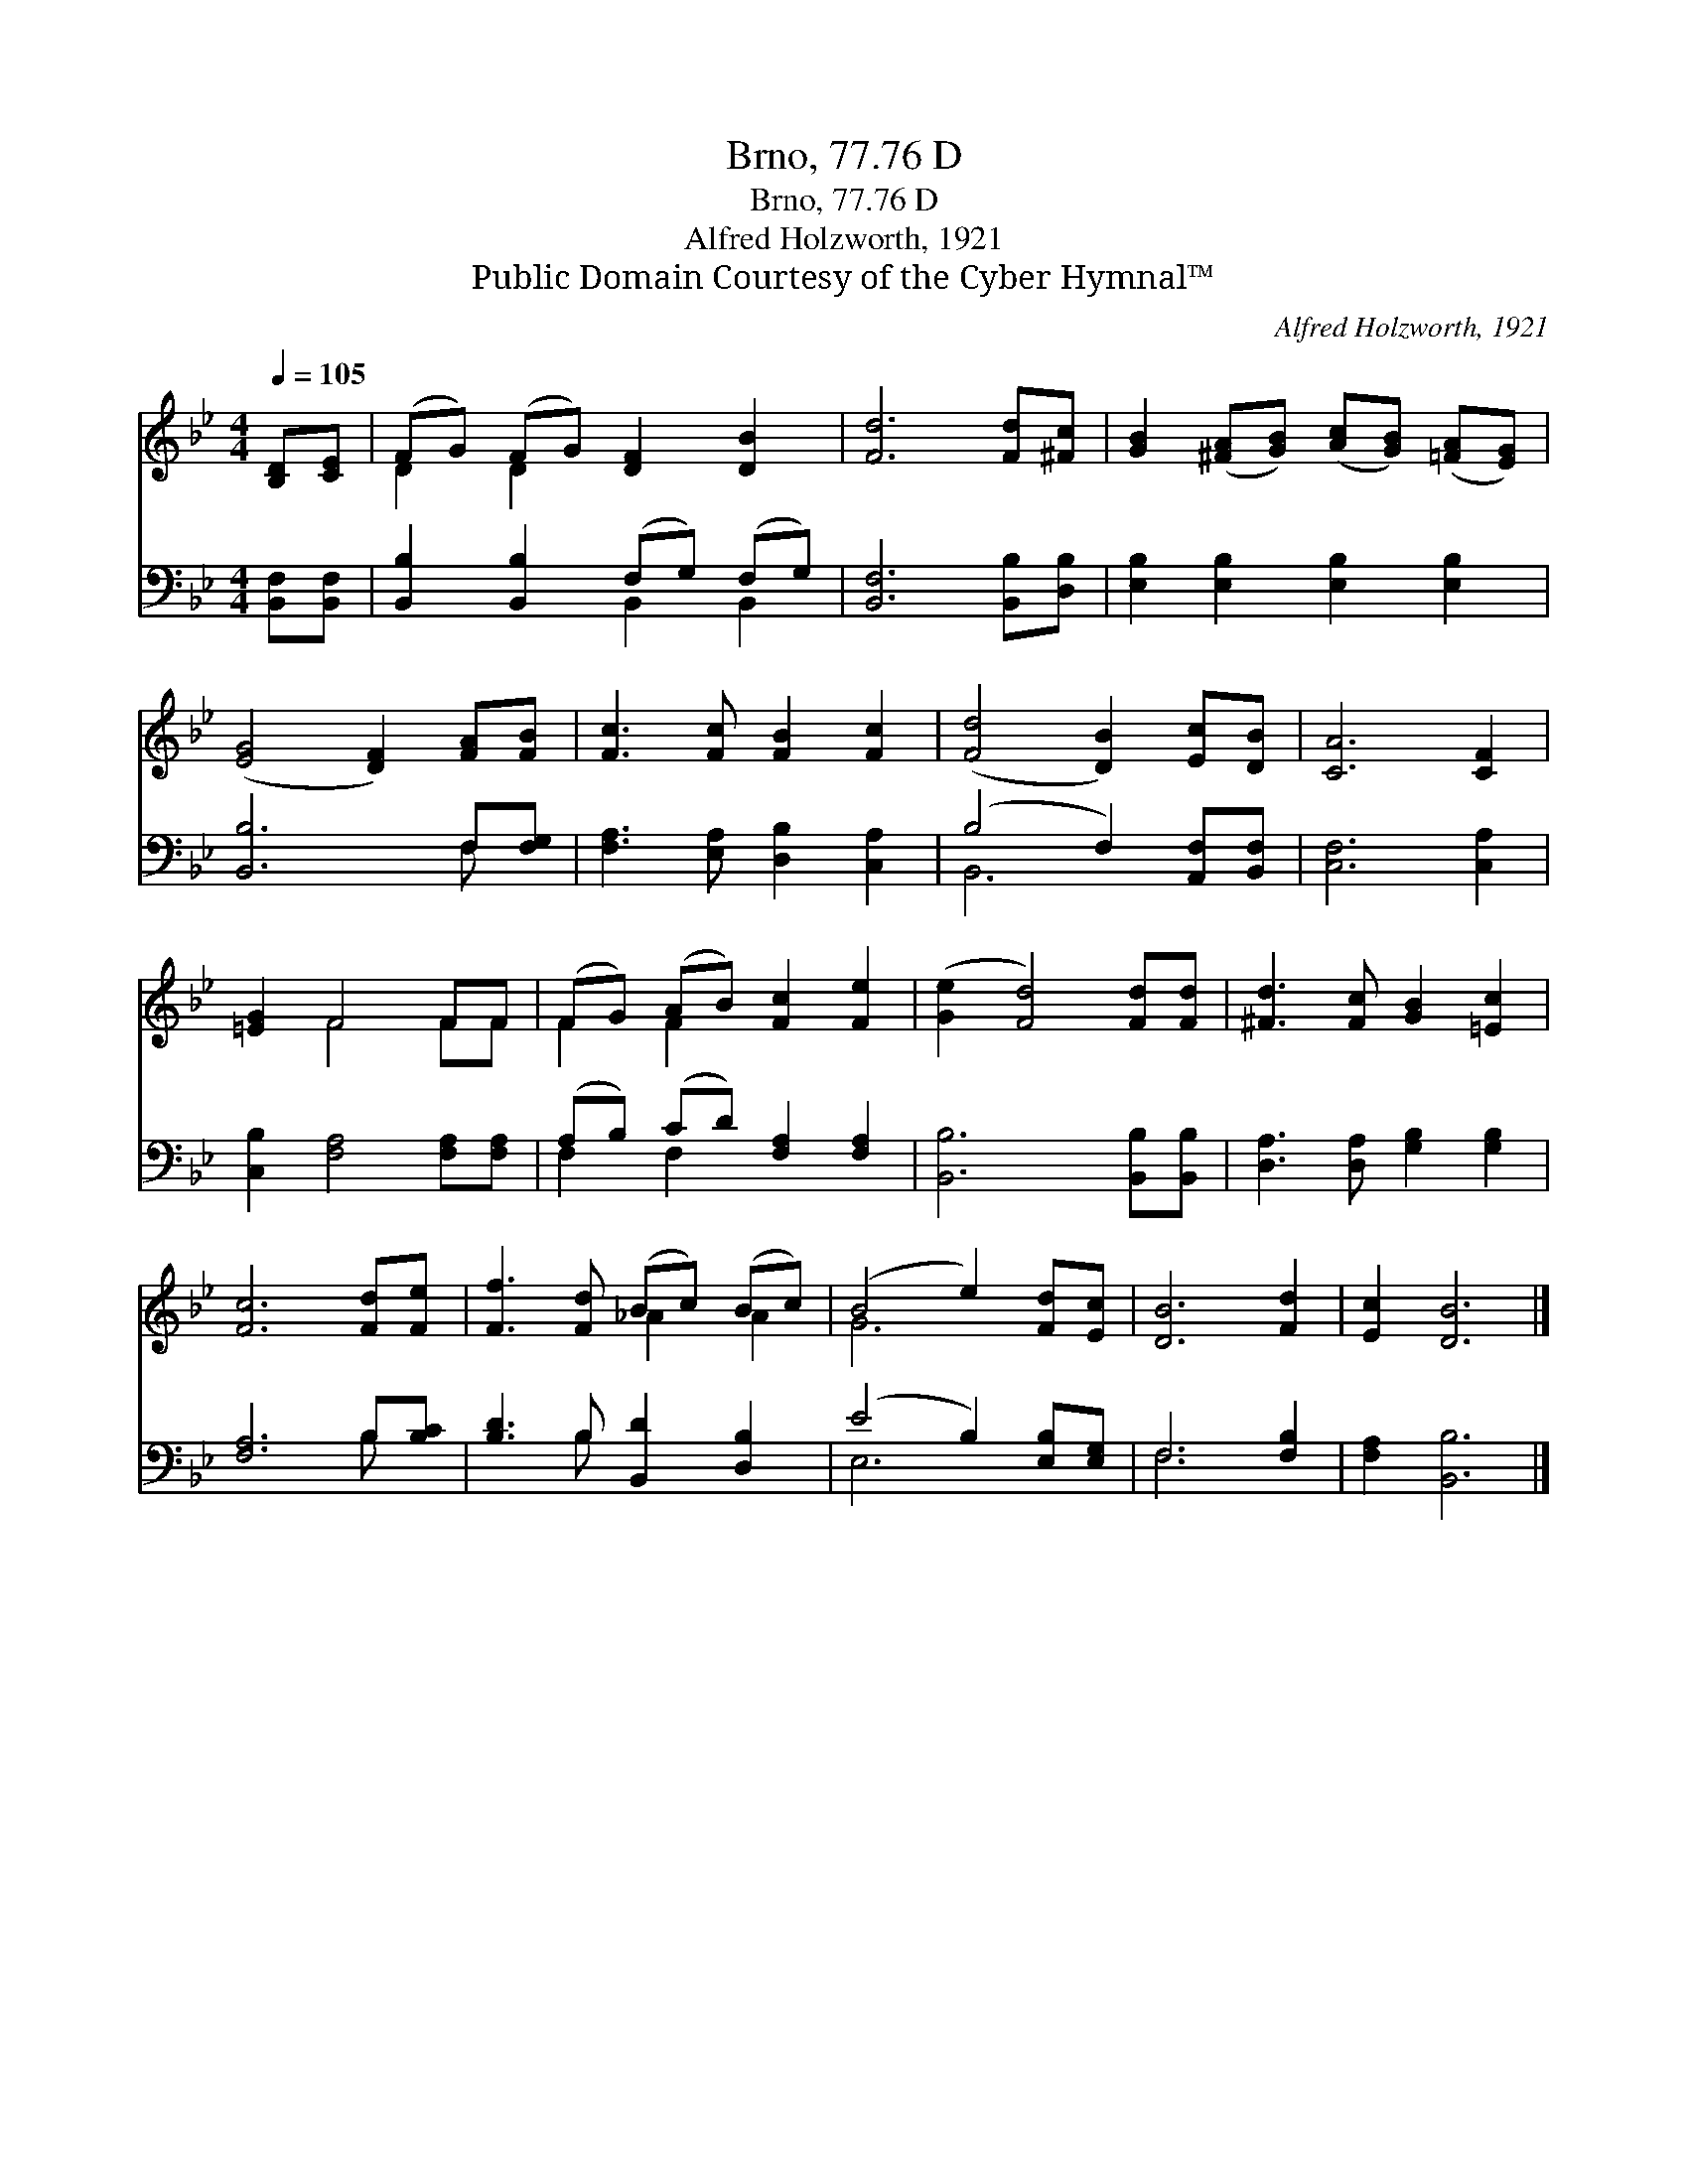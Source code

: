 X:1
T:Brno, 77.76 D
T:Brno, 77.76 D
T:Alfred Holzworth, 1921
T:Public Domain Courtesy of the Cyber Hymnal™
C:Alfred Holzworth, 1921
Z:Public Domain
Z:Courtesy of the Cyber Hymnal™
%%score ( 1 2 ) ( 3 4 )
L:1/8
Q:1/4=105
M:4/4
K:Bb
V:1 treble 
V:2 treble 
V:3 bass 
V:4 bass 
V:1
 [B,D][CE] | (FG) (FG) [DF]2 [DB]2 | [Fd]6 [Fd][^Fc] | [GB]2 ([^FA][GB]) ([Ac][GB]) ([=FA][EG]) | %4
 ([EG]4 [DF]2) [FA][FB] | [Fc]3 [Fc] [FB]2 [Fc]2 | ([Fd]4 [DB]2) [Ec][DB] | [CA]6 [CF]2 | %8
 [=EG]2 F4 FF | (FG) (AB) [Fc]2 [Fe]2 | ([Ge]2 [Fd]4) [Fd][Fd] | [^Fd]3 [Fc] [GB]2 [=Ec]2 | %12
 [Fc]6 [Fd][Fe] | [Ff]3 [Fd] (Bc) (Bc) | (B4 e2) [Fd][Ec] | [DB]6 [Fd]2 | [Ec]2 [DB]6 |] %17
V:2
 x2 | D2 D2 x4 | x8 | x8 | x8 | x8 | x8 | x8 | x2 F4 FF | F2 F2 x4 | x8 | x8 | x8 | x4 _A2 A2 | %14
 G6 x2 | x8 | x8 |] %17
V:3
 [B,,F,][B,,F,] | [B,,B,]2 [B,,B,]2 (F,G,) (F,G,) | [B,,F,]6 [B,,B,][D,B,] | %3
 [E,B,]2 [E,B,]2 [E,B,]2 [E,B,]2 | [B,,B,]6 F,[F,G,] | [F,A,]3 [E,A,] [D,B,]2 [C,A,]2 | %6
 (B,4 F,2) [A,,F,][B,,F,] | [C,F,]6 [C,A,]2 | [C,B,]2 [F,A,]4 [F,A,][F,A,] | %9
 (A,B,) (CD) [F,A,]2 [F,A,]2 | [B,,B,]6 [B,,B,][B,,B,] | [D,A,]3 [D,A,] [G,B,]2 [G,B,]2 | %12
 [F,A,]6 B,[B,C] | [B,D]3 B, [B,,D]2 [D,B,]2 | (E4 B,2) [E,B,][E,G,] | F,6 [F,B,]2 | %16
 [F,A,]2 [B,,B,]6 |] %17
V:4
 x2 | x4 B,,2 B,,2 | x8 | x8 | x6 F, x | x8 | B,,6 x2 | x8 | x8 | F,2 F,2 x4 | x8 | x8 | x6 B, x | %13
 x3 B, x4 | E,6 x2 | F,6 x2 | x8 |] %17

